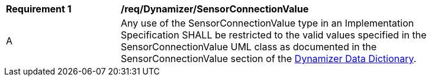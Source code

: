 [[req_Dynamizer_SensorConnectionValue]]
[width="90%",cols="2,6"]
|===
^|*Requirement  {counter:req-id}* |*/req/Dynamizer/SensorConnectionValue* 
^|A |Any use of the SensorConnectionValue type in an Implementation Specification SHALL be restricted to the valid values specified in the SensorConnectionValue UML class as documented in the SensorConnectionValue section of the <<SensorConnectionValue-section,Dynamizer Data Dictionary>>.
|===
